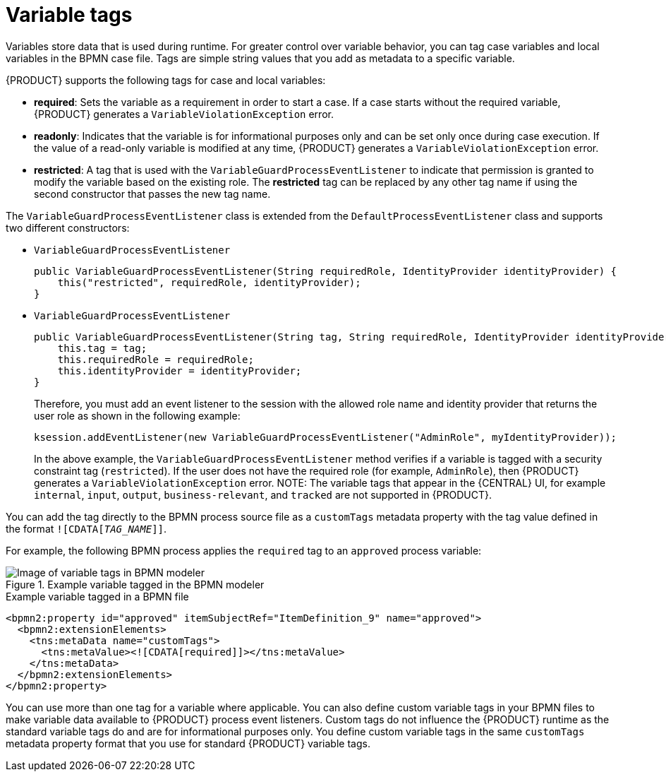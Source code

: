 [id='case-management-variable-tags-con']
= Variable tags
Variables store data that is used during runtime. For greater control over variable behavior, you can tag case variables and local variables in the BPMN case file. Tags are simple string values that you add as metadata to a specific variable.

{PRODUCT} supports the following tags for case and local variables:

* *required*: Sets the variable as a requirement in order to start a case. If a case starts without the required variable, {PRODUCT} generates a `VariableViolationException` error.
* *readonly*: Indicates that the variable is for informational purposes only and can be set only once during case execution. If the value of a read-only variable is modified at any time, {PRODUCT} generates a `VariableViolationException` error.
* *restricted*: A tag that is used with the `VariableGuardProcessEventListener` to indicate that permission is granted to modify the variable based on the existing role. The *restricted* tag can be replaced by any other tag name if using the second constructor that passes the new tag name.

The `VariableGuardProcessEventListener` class is extended from the `DefaultProcessEventListener` class and supports two different constructors:

** `VariableGuardProcessEventListener`
+
[source,java]
----
public VariableGuardProcessEventListener(String requiredRole, IdentityProvider identityProvider) {
    this("restricted", requiredRole, identityProvider);
}
----

** `VariableGuardProcessEventListener`
+
[source,java]
----
public VariableGuardProcessEventListener(String tag, String requiredRole, IdentityProvider identityProvider) {
    this.tag = tag;
    this.requiredRole = requiredRole;
    this.identityProvider = identityProvider;
}
----

+
Therefore, you must add an event listener to the session with the allowed role name and identity provider that returns the user role as shown in the following example:

+
[source,java]
----
ksession.addEventListener(new VariableGuardProcessEventListener("AdminRole", myIdentityProvider));
----

+
In the above example, the `VariableGuardProcessEventListener` method verifies if a variable is tagged with a security constraint tag (`restricted`). If the user does not have the required role (for example, `AdminRole`), then {PRODUCT} generates a `VariableViolationException` error.
NOTE: The variable tags that appear in the {CENTRAL} UI, for example `internal`, `input`, `output`, `business-relevant`, and `tracked` are not supported in {PRODUCT}.

You can add the tag directly to the BPMN process source file as a `customTags` metadata property with the tag value defined in the format `![CDATA[__TAG_NAME__]]`.

For example, the following BPMN process applies the `required` tag to an `approved` process variable:

.Example variable tagged in the BPMN modeler
image::cases/variable-tags.png[Image of variable tags in BPMN modeler]

.Example variable tagged in a BPMN file
[source,xml]
----
<bpmn2:property id="approved" itemSubjectRef="ItemDefinition_9" name="approved">
  <bpmn2:extensionElements>
    <tns:metaData name="customTags">
      <tns:metaValue><![CDATA[required]]></tns:metaValue>
    </tns:metaData>
  </bpmn2:extensionElements>
</bpmn2:property>
----

You can use more than one tag for a variable where applicable. You can also define custom variable tags in your BPMN files to make variable data available to {PRODUCT} process event listeners. Custom tags do not influence the {PRODUCT} runtime as the standard variable tags do and are for informational purposes only. You define custom variable tags in the same `customTags` metadata property format that you use for standard {PRODUCT} variable tags.
